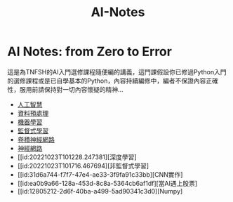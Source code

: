 :PROPERTIES:
:ID:       708a0e9d-a65e-451d-82dc-4efd5a7bf50b
:END:
#+title: AI-Notes

#+TAGS: AI, stock, 股票
#+OPTIONS: toc:0 ^:nil num:5
#+PROPERTY: header-args :eval never-export
#+HTML_HEAD: <link rel="stylesheet" type="text/css" href="../css/muse.css" />
#+EXCLUDE_TAGS: noexport
#+begin_export html
<a href="https://letranger.github.io/AI/index.html"><img align="right" alt="Hits" src="https://hits.sh/letranger.github.io/AI/index.html.svg"/></a>
#+end_export

* AI Notes: from Zero to Error
這是為TNFSH的AI入門選修課程隨便編的講義，這門課假設你已修過Python入門的選修課程或是已自學基本的Python，內容持續編修中，編者不保證內容正確性，服用前請保持對一切內容懷疑的精神…
- [[id:20221023T101138.945879][人工智慧]]
- [[id:82e219c3-6ca0-43b0-bb11-e3a8454f089d][資料預處理]]
- [[id:20221023T101456.955364][機器學習]]
- [[id:20221023T101626.420918][監督式學習]]
- [[id:20221023T101414.457264][卷積神經網路]]
- [[id:d6daa102-05bb-475d-b619-db8b61e86030][神經網路]]
- [[id:20221023T101228.247381][深度學習]
- [[id:20221023T101716.467694][非監督式學習]
- [[id:31d6a744-f7f7-47e4-ae33-3f9fa91c33bb][CNN實作]
- [[id:ea0b9a66-128a-453d-8c8a-5364cb6af1df][當AI遇上股票]
- [[id:12805212-2d6f-40ba-a499-5ad90341c3d0][Numpy]
